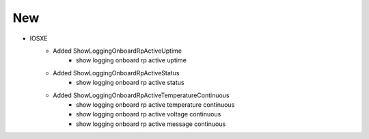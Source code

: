 --------------------------------------------------------------------------------
                            New
--------------------------------------------------------------------------------
* IOSXE
	* Added ShowLoggingOnboardRpActiveUptime
		* show logging onboard rp active uptime
	* Added ShowLoggingOnboardRpActiveStatus
		* show logging onboard rp active status
	* Added ShowLoggingOnboardRpActiveTemperatureContinuous
		* show logging onboard rp active temperature continuous
		* show logging onboard rp active voltage continuous
		* show logging onboard rp active message continuous